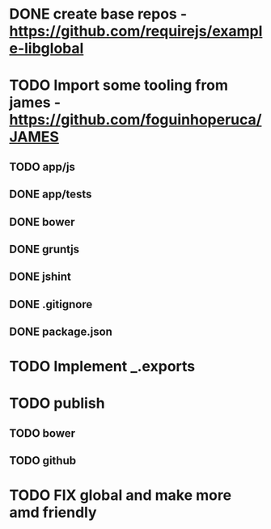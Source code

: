 * DONE create base repos - https://github.com/requirejs/example-libglobal
* TODO Import some tooling from james - https://github.com/foguinhoperuca/JAMES
** TODO app/js
** DONE app/tests
** DONE bower
** DONE gruntjs
** DONE jshint
** DONE .gitignore
** DONE package.json
* TODO Implement _.exports
* TODO publish
** TODO bower
** TODO github
* TODO FIX global and make more amd friendly
